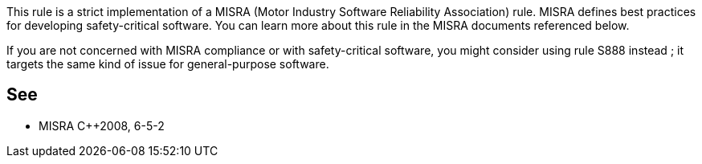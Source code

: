 This rule is a strict implementation of a MISRA (Motor Industry Software Reliability Association) rule. MISRA defines best practices for developing safety-critical software. You can learn more about this rule in the MISRA documents referenced below.


If you are not concerned with MISRA compliance or with safety-critical software, you might consider using rule S888 instead ; it targets the same kind of issue for general-purpose software.

== See

* MISRA {cpp}2008, 6-5-2
